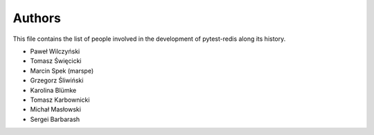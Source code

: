Authors
=======

This file contains the list of people involved in the development
of pytest-redis along its history.

* Paweł Wilczyński
* Tomasz Święcicki
* Marcin Spek (marspe)
* Grzegorz Śliwiński
* Karolina Blümke
* Tomasz Karbownicki
* Michał Masłowski
* Sergei Barbarash